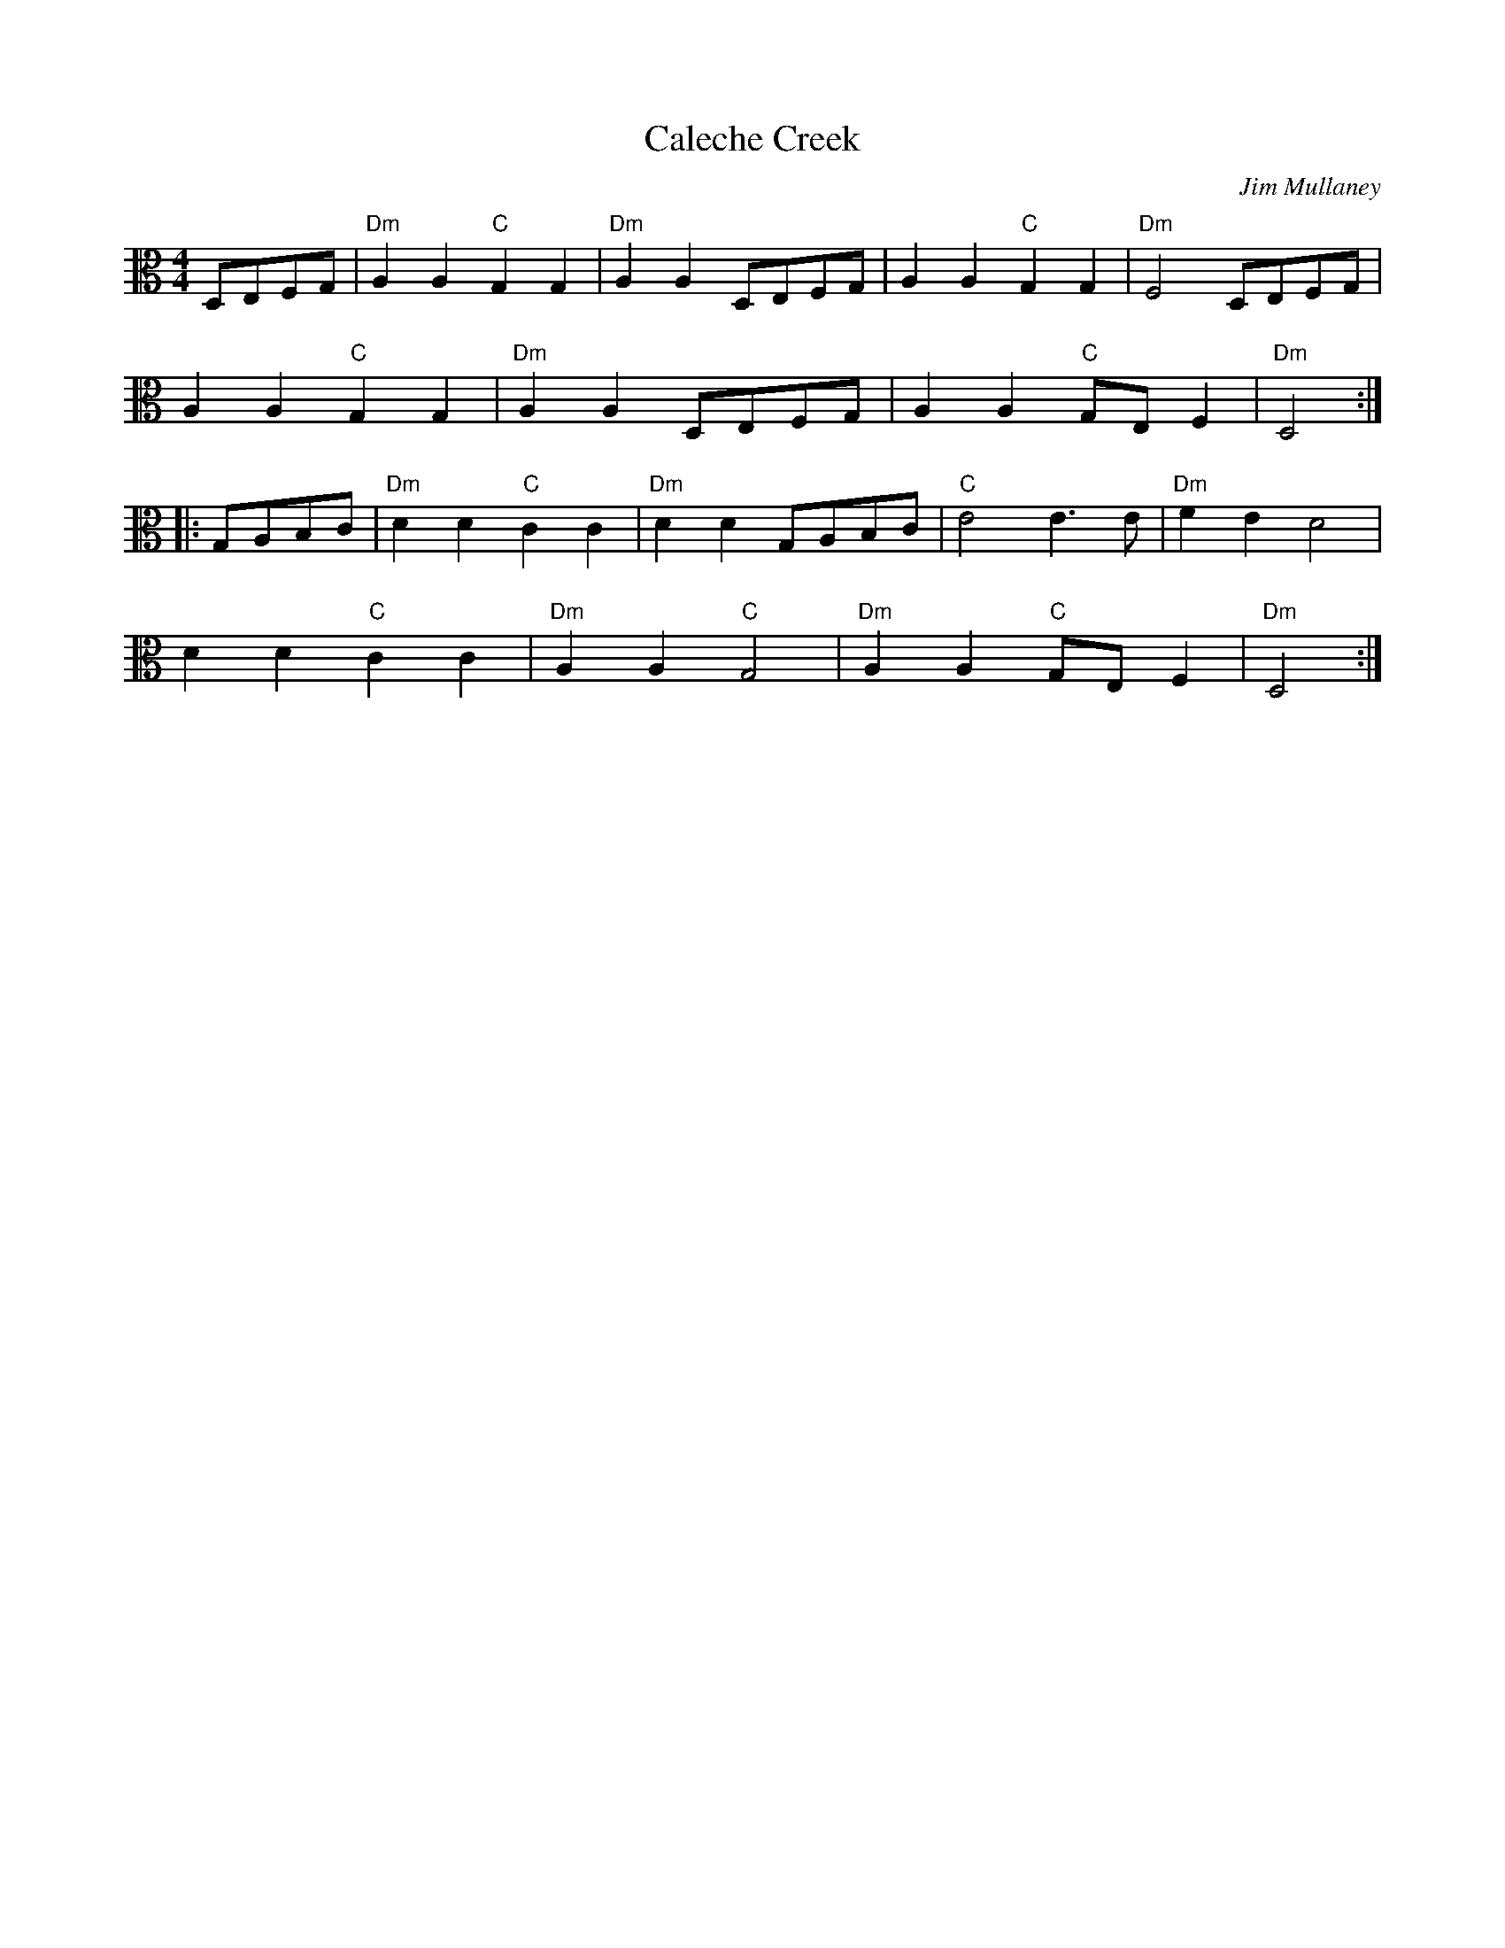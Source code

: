 X:1
T:Caleche Creek
C:Jim Mullaney
R:reel
M:4/4
L:1/8
K:C
V:2 clef=alto middle=C
D,E,F,G, | "Dm"A,2 A,2 "C"G,2 G,2 | "Dm"A,2 A,2 D,E,F,G, | A,2 A,2 "C"G,2 G,2 | "Dm"F,4 D,E,F,G, |
A,2 A,2 "C"G,2 G,2 | "Dm"A,2 A,2 D,E,F,G, | A,2 A,2 "C"G,E, F,2 | "Dm"D,4 :|]
[ |: G,A,B,C | "Dm"D2 D2 "C"C2 C2 | "Dm"D2 D2 G,A,B,C | "C" E4 E3 E | "Dm"F2 E2 D4 |
D2 D2 "C"C2 C2 | "Dm" A,2 A,2 "C"G,4 | "Dm"A,2 A,2 "C"G,E, F,2 | "Dm"D,4 :|]
